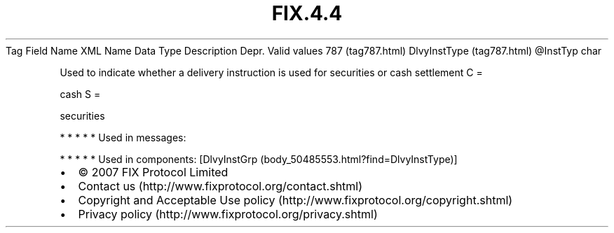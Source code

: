 .TH FIX.4.4 "" "" "Tag #787"
Tag
Field Name
XML Name
Data Type
Description
Depr.
Valid values
787 (tag787.html)
DlvyInstType (tag787.html)
\@InstTyp
char
.PP
Used to indicate whether a delivery instruction is used for
securities or cash settlement
C
=
.PP
cash
S
=
.PP
securities
.PP
   *   *   *   *   *
Used in messages:
.PP
   *   *   *   *   *
Used in components:
[DlvyInstGrp (body_50485553.html?find=DlvyInstType)]

.PD 0
.P
.PD

.PP
.PP
.IP \[bu] 2
© 2007 FIX Protocol Limited
.IP \[bu] 2
Contact us (http://www.fixprotocol.org/contact.shtml)
.IP \[bu] 2
Copyright and Acceptable Use policy (http://www.fixprotocol.org/copyright.shtml)
.IP \[bu] 2
Privacy policy (http://www.fixprotocol.org/privacy.shtml)
